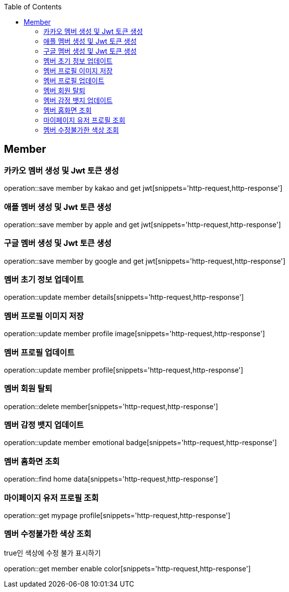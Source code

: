 :doctype: book
:icons: font
:source-highlighter: highlightjs
:toc: left
:toclevels: 4

== Member
=== 카카오 멤버 생성 및 Jwt 토큰 생성
operation::save member by kakao and get jwt[snippets='http-request,http-response']

=== 애플 멤버 생성 및 Jwt 토큰 생성
operation::save member by apple and get jwt[snippets='http-request,http-response']

=== 구글 멤버 생성 및 Jwt 토큰 생성
operation::save member by google and get jwt[snippets='http-request,http-response']

=== 멤버 초기 정보 업데이트
operation::update member details[snippets='http-request,http-response']

=== 멤버 프로필 이미지 저장
operation::update member profile image[snippets='http-request,http-response']

=== 멤버 프로필 업데이트
operation::update member profile[snippets='http-request,http-response']

=== 멤버 회원 탈퇴
operation::delete member[snippets='http-request,http-response']

=== 멤버 감정 뱃지 업데이트
operation::update member emotional badge[snippets='http-request,http-response']

=== 멤버 홈화면 조회
operation::find home data[snippets='http-request,http-response']

=== 마이페이지 유저 프로필 조회
operation::get mypage profile[snippets='http-request,http-response']

=== 멤버 수정불가한 색상 조회
true인 색상에 수정 불가 표시하기

operation::get member enable color[snippets='http-request,http-response']

